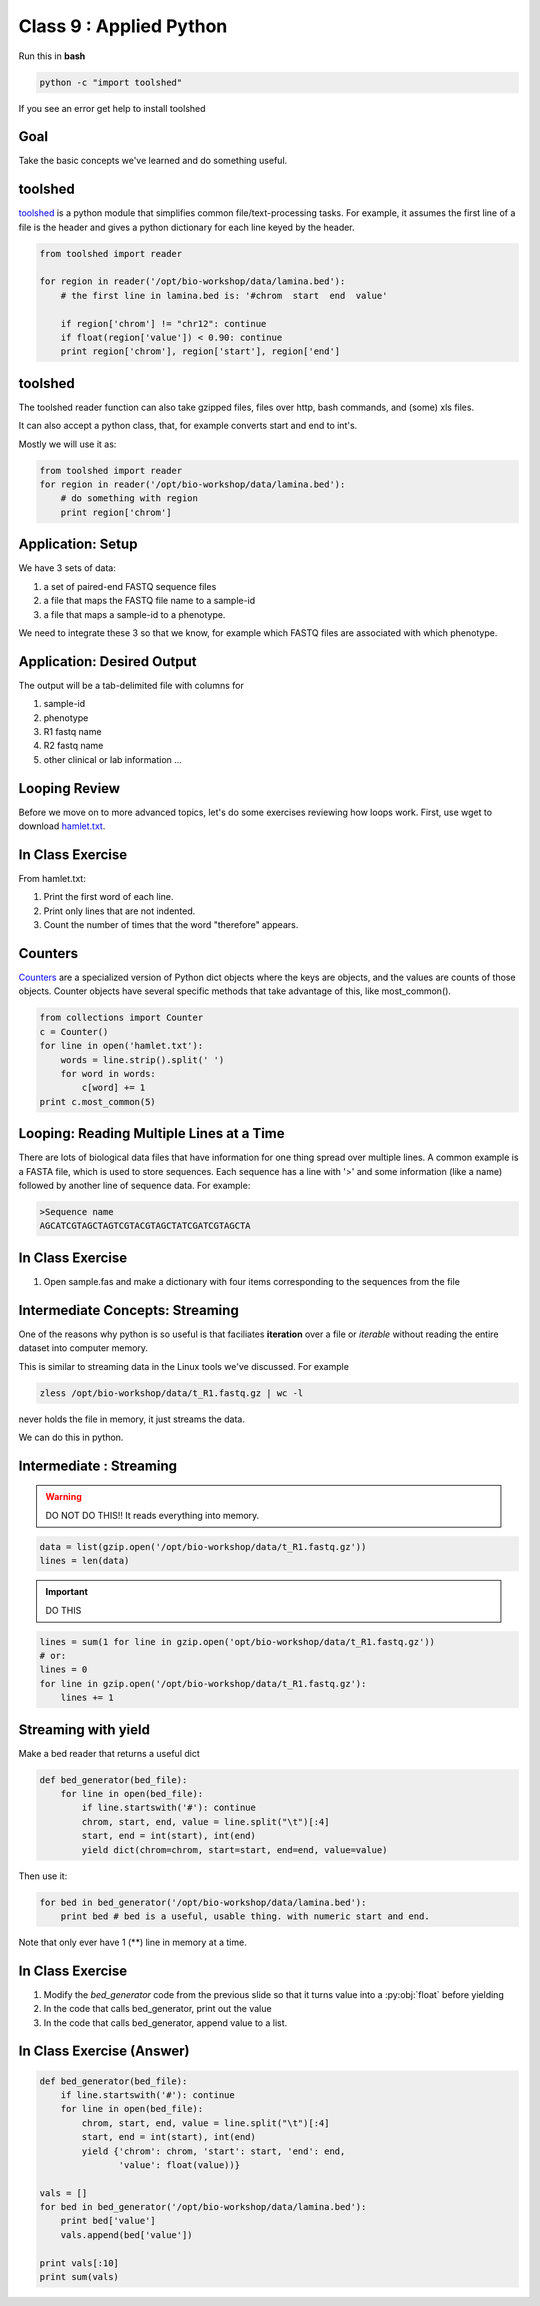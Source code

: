 ************************
Class 9 : Applied Python
************************

Run this in **bash**

.. code-block:: bash

       python -c "import toolshed"

If you see an error get help to install toolshed

Goal
====

Take the basic concepts we've learned and do something useful.

toolshed
========

`toolshed <https://pypi.python.org/pypi/toolshed>`_ is a python module
that simplifies common file/text-processing tasks.
For example, it assumes the first line of a file is the header
and gives a python dictionary for each line keyed by the header.

.. code-block:: python

    from toolshed import reader

    for region in reader('/opt/bio-workshop/data/lamina.bed'):
        # the first line in lamina.bed is: '#chrom  start  end  value'

        if region['chrom'] != "chr12": continue
        if float(region['value']) < 0.90: continue
        print region['chrom'], region['start'], region['end']

toolshed
========

The toolshed reader function can also take gzipped files, files
over http, bash commands, and (some) xls files.

It can also accept a python class, that, for example
converts start and end to int's.

Mostly we will use it as:

.. code-block:: python

    from toolshed import reader
    for region in reader('/opt/bio-workshop/data/lamina.bed'):
        # do something with region
        print region['chrom']


Application: Setup
==================

We have 3 sets of data:

#. a set of paired-end FASTQ sequence files
#. a file that maps the FASTQ file name to a sample-id
#. a file that maps a sample-id to a phenotype.

We need to integrate these 3 so that we know, for example which
FASTQ files are associated with which phenotype.

Application: Desired Output
===========================

The output will be a tab-delimited file with columns for

#. sample-id
#. phenotype
#. R1 fastq name
#. R2 fastq name
#. other clinical or lab information ...


Looping Review
==============
Before we move on to more advanced topics, let's do some exercises 
reviewing how loops work. First, use wget to download 
`hamlet.txt <http://www.cs.uni.edu/~schafer/1140/assignments/pa11/hamlet.txt>`_. 

In Class Exercise
=================

From hamlet.txt: 

#. Print the first word of each line.

#. Print only lines that are not indented.

#. Count the number of times that the word "therefore" appears.


Counters
========
`Counters <http://docs.python.org/2/library/collections.html>`_ are a 
specialized version of Python dict objects where the keys are objects, and 
the values are counts of those objects. Counter objects have several specific
methods that take advantage of this, like most_common(). 

.. code-block:: python

    from collections import Counter
    c = Counter()
    for line in open('hamlet.txt'):
        words = line.strip().split(' ')
        for word in words:
            c[word] += 1
    print c.most_common(5)


Looping: Reading Multiple Lines at a Time
=========================================
There are lots of biological data files that have information for one thing
spread over multiple lines. A common example is a FASTA file, which is used to 
store sequences. Each sequence has a line with '>' and some information (like a name)
followed by another line of sequence data. For example: 

.. code-block:: fasta

    >Sequence name
    AGCATCGTAGCTAGTCGTACGTAGCTATCGATCGTAGCTA

In Class Exercise
=================

#. Open sample.fas and make a dictionary with four items corresponding to the sequences 
   from the file

Intermediate Concepts: Streaming
================================

One of the reasons why python is so useful is that faciliates
**iteration** over a file or *iterable* without reading the entire 
dataset into computer memory.

This is similar to streaming data in the Linux tools we've discussed.
For example

.. code-block:: bash

    zless /opt/bio-workshop/data/t_R1.fastq.gz | wc -l

never holds the file in memory, it just streams the data.

We can do this in python.


Intermediate : Streaming
========================

.. warning:: 

    DO NOT DO THIS!! It reads everything into memory.

.. code-block:: python

    data = list(gzip.open('/opt/bio-workshop/data/t_R1.fastq.gz'))
    lines = len(data)

.. important:: 

    DO THIS

.. code-block:: python

    lines = sum(1 for line in gzip.open('opt/bio-workshop/data/t_R1.fastq.gz'))
    # or:
    lines = 0
    for line in gzip.open('/opt/bio-workshop/data/t_R1.fastq.gz'):
        lines += 1


Streaming with yield
===================================

Make a bed reader that returns a useful dict

.. code-block:: python

    def bed_generator(bed_file):
        for line in open(bed_file):
            if line.startswith('#'): continue
            chrom, start, end, value = line.split("\t")[:4]
            start, end = int(start), int(end)
            yield dict(chrom=chrom, start=start, end=end, value=value)

Then use it:

.. code-block:: python

    for bed in bed_generator('/opt/bio-workshop/data/lamina.bed'):
        print bed # bed is a useful, usable thing. with numeric start and end.

Note that only ever have 1 (**) line in memory at a time.

In Class Exercise
=================

#. Modify the `bed_generator` code from the previous slide so that it
   turns value into a :py:obj:`float` before yielding
#. In the code that calls bed_generator, print out the value
#. In the code that calls bed_generator, append value to a list.

In Class Exercise (Answer)
==========================

.. code-block:: python

    def bed_generator(bed_file):
        if line.startswith('#'): continue
        for line in open(bed_file):
            chrom, start, end, value = line.split("\t")[:4]
            start, end = int(start), int(end)
            yield {'chrom': chrom, 'start': start, 'end': end,
                   'value': float(value))}

    vals = []
    for bed in bed_generator('/opt/bio-workshop/data/lamina.bed'):
        print bed['value']
        vals.append(bed['value'])

    print vals[:10]
    print sum(vals)


.. raw:: pdf

    PageBreak
